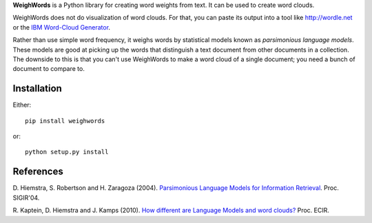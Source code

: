 **WeighWords** is a Python library for creating word weights from text. It can
be used to create word clouds.

WeighWords does not do visualization of word clouds. For that, you can paste
its output into a tool like http://wordle.net or the `IBM Word-Cloud Generator
<http://www.alphaworks.ibm.com/tech/wordcloud>`_.

Rather than use simple word frequency, it weighs words by statistical models
known as *parsimonious language models*. These models are good at picking up
the words that distinguish a text document from other documents in a
collection. The downside to this is that you can't use WeighWords to make a
word cloud of a single document; you need a bunch of document to compare to.


Installation
------------

Either::

    pip install weighwords

or::

    python setup.py install


References
----------
D. Hiemstra, S. Robertson and H. Zaragoza (2004). `Parsimonious Language Models
for Information Retrieval
<http://citeseer.ist.psu.edu/viewdoc/summary?doi=10.1.1.4.5806>`_.
Proc. SIGIR'04.

R. Kaptein, D. Hiemstra and J. Kamps (2010). `How different are Language Models
and word clouds? <http://riannekaptein.woelmuis.nl/2010/kapt-how10.pdf>`_
Proc. ECIR.
